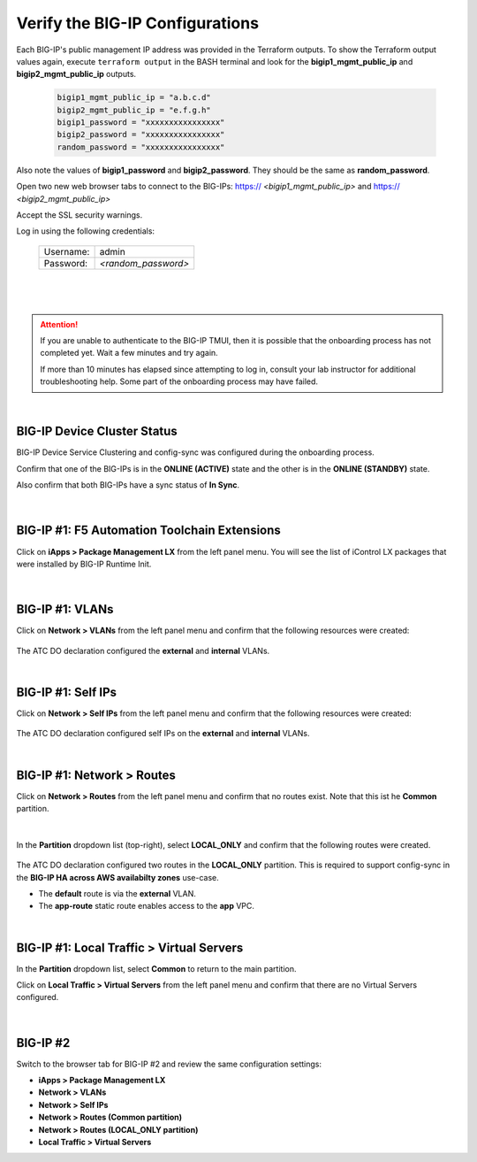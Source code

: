 Verify the BIG-IP Configurations
================================================================================

Each BIG-IP's public management IP address was provided in the Terraform outputs. To show the Terraform output values again, execute ``terraform output`` in the BASH terminal and look for the **bigip1_mgmt_public_ip** and **bigip2_mgmt_public_ip** outputs.

   .. code-block:: bash

      bigip1_mgmt_public_ip = "a.b.c.d"
      bigip2_mgmt_public_ip = "e.f.g.h"
      bigip1_password = "xxxxxxxxxxxxxxxx"
      bigip2_password = "xxxxxxxxxxxxxxxx"
      random_password = "xxxxxxxxxxxxxxxx"

Also note the values of **bigip1_password** and **bigip2_password**. They should be the same as **random_password**.

Open two new web browser tabs to connect to the BIG-IPs: https:// *<bigip1_mgmt_public_ip>* and https:// *<bigip2_mgmt_public_ip>*

Accept the SSL security warnings.

Log in using the following credentials:

  +------------+----------------------+
  | Username:  | admin                |
  +------------+----------------------+
  | Password:  | *<random_password>*  |
  +------------+----------------------+

  |

  .. image:: ./images/bigip-login.png
     :align: left

|

.. attention::

   If you are unable to authenticate to the BIG-IP TMUI, then it is possible that the onboarding process has not completed yet. Wait a few minutes and try again.

   If more than 10 minutes has elapsed since attempting to log in, consult your lab instructor for additional troubleshooting help. Some part of the onboarding process may have failed.

|


BIG-IP Device Cluster Status
--------------------------------------------------------------------------------

BIG-IP Device Service Clustering and config-sync was configured during the onboarding process.

Confirm that one of the BIG-IPs is in the **ONLINE (ACTIVE)** state and the other is in the **ONLINE (STANDBY)** state.

Also confirm that both BIG-IPs have a sync status of **In Sync**.

  .. image:: ./images/bigip-cluster-status.png
     :align: left

|


BIG-IP #1: F5 Automation Toolchain Extensions
--------------------------------------------------------------------------------

Click on **iApps > Package Management LX** from the left panel menu. You will see the list of iControl LX packages that were installed by BIG-IP Runtime Init.

   .. image:: ./images/ilx_pkg.png
      :align: left

|

BIG-IP #1: VLANs
--------------------------------------------------------------------------------

Click on **Network > VLANs** from the left panel menu and confirm that the following resources were created:

   .. image:: ./images/bigip-vlans.png
      :align: left

The ATC DO declaration configured the **external** and **internal** VLANs.

|

BIG-IP #1: Self IPs
--------------------------------------------------------------------------------

Click on **Network > Self IPs** from the left panel menu and confirm that the following resources were created:

   .. image:: ./images/bigip-selfips.png
      :align: left

The ATC DO declaration configured self IPs on the **external** and **internal** VLANs.

|

BIG-IP #1: Network > Routes
--------------------------------------------------------------------------------

Click on **Network > Routes** from the left panel menu and confirm that no routes exist. Note that this ist he **Common** partition.

   .. image:: ./images/bigip-routes.png
      :align: left

|

In the **Partition** dropdown list (top-right), select **LOCAL_ONLY** and confirm that the following routes were created.

   .. image:: ./images/bigip-routes-local_only.png
      :align: left


The ATC DO declaration configured two routes in the **LOCAL_ONLY** partition. This is required to support config-sync in the **BIG-IP HA across AWS availabilty zones** use-case.

- The **default** route is via the **external** VLAN.
- The **app-route** static route enables access to the **app** VPC.

|

BIG-IP #1: Local Traffic > Virtual Servers
--------------------------------------------------------------------------------

In the **Partition** dropdown list, select **Common** to return to the main partition.


Click on **Local Traffic > Virtual Servers** from the left panel menu and confirm that there are no Virtual Servers configured.

   .. image:: ./images/bigip-virtuals.png
      :align: left

|

BIG-IP #2
--------------------------------------------------------------------------------

Switch to the browser tab for BIG-IP #2 and review the same configuration settings:

- **iApps > Package Management LX**
- **Network > VLANs**
- **Network > Self IPs**
- **Network > Routes (Common partition)**
- **Network > Routes (LOCAL_ONLY partition)**
- **Local Traffic > Virtual Servers**
